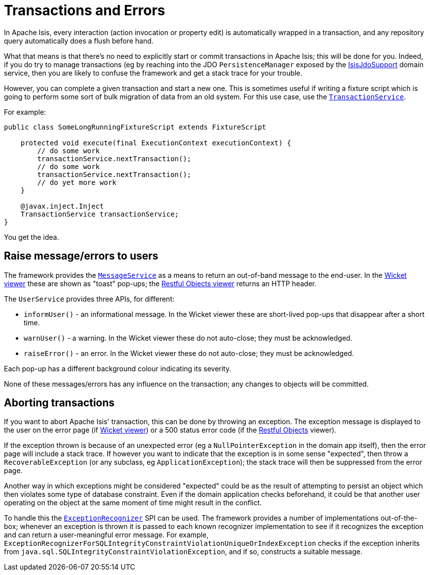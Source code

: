 [[_ugbtb_other-techniques_transactions-and-errors]]
= Transactions and Errors
:Notice: Licensed to the Apache Software Foundation (ASF) under one or more contributor license agreements. See the NOTICE file distributed with this work for additional information regarding copyright ownership. The ASF licenses this file to you under the Apache License, Version 2.0 (the "License"); you may not use this file except in compliance with the License. You may obtain a copy of the License at. http://www.apache.org/licenses/LICENSE-2.0 . Unless required by applicable law or agreed to in writing, software distributed under the License is distributed on an "AS IS" BASIS, WITHOUT WARRANTIES OR  CONDITIONS OF ANY KIND, either express or implied. See the License for the specific language governing permissions and limitations under the License.
:_basedir: ../
:_imagesdir: images/

In Apache Isis, every interaction (action invocation or property edit) is automatically wrapped in a transaction,
and any repository query automatically does a flush before hand.

What that means is that there's no need to explicitly start or commit transactions in Apache Isis; this will be done
for you. Indeed, if you do try to manage transactions (eg by reaching into the JDO `PersistenceManager` exposed by the
xref:rgsvc.adoc#_rgsvc_api_IsisJdoSupport[IsisJdoSupport] domain service, then you are likely to confuse the
framework and get a stack trace for your trouble.

However, you can complete a given transaction and start a new one.  This is sometimes useful if writing a fixture
script which is going to perform some sort of bulk migration of data from an old system.  For this use case, use the
xref:rgsvc.adoc#_rgsvc_api_TransactionService[`TransactionService`].

For example:

[source,java]
----
public class SomeLongRunningFixtureScript extends FixtureScript

    protected void execute(final ExecutionContext executionContext) {
        // do some work
        transactionService.nextTransaction();
        // do some work
        transactionService.nextTransaction();
        // do yet more work
    }

    @javax.inject.Inject
    TransactionService transactionService;
}
----

You get the idea.


== Raise message/errors to users

The framework provides the xref:rgsvc.adoc#_rgsvc_api_MessageService[`MessageService`] as a means to return an out-of-band
message to the end-user.  In the xref:ugvw.adoc#[Wicket viewer] these are shown as "toast" pop-ups; the
xref:ugvro.adoc#[Restful Objects viewer] returns an HTTP header.

The `UserService` provides three APIs, for different:

* `informUser()` - an informational message.  In the Wicket viewer these are short-lived pop-ups that disappear after a short time.
* `warnUser()` - a warning.  In the Wicket viewer these do not auto-close; they must be acknowledged.
* `raiseError()` - an error.  In the Wicket viewer these do not auto-close; they must be acknowledged.

Each pop-up has a different background colour indicating its severity.

None of these messages/errors has any influence on the transaction; any changes to objects will be committed.


== Aborting transactions

If you want to abort Apache Isis' transaction, this can be done by throwing an exception.  The exception message
is displayed to the user on the error page (if xref:ugvw.adoc#[Wicket viewer]) or a 500 status error code (if the
xref:ugvro.adoc#[Restful Objects] viewer).

If the exception thrown is because of an unexpected error (eg a `NullPointerException` in the domain app itself), then
the error page will include a stack trace.  If however you want to indicate that the exception is in some sense
"expected", then throw a `RecoverableException` (or any subclass, eg `ApplicationException`); the stack trace will then
be suppressed from the error page.

Another way in which exceptions might be considered "expected" could be as the result of attempting to persist an
object which then violates some type of database constraint.  Even if the domain application checks beforehand, it
could be that another user operating on the object at the same moment of time might result in the conflict.

To handle this the xref:rgsvc.adoc#_rgsvc_spi_ExceptionRecognizer[`ExceptionRecognizer`] SPI can be used.  The
framework provides a number of implementations out-of-the-box; whenever an exception is thrown it is passed to each
known recognizer implementation to see if it recognizes the exception and can return a user-meaningful error message.
For example, `ExceptionRecognizerForSQLIntegrityConstraintViolationUniqueOrIndexException` checks if the
exception inherits from `java.sql.SQLIntegrityConstraintViolationException`, and if so, constructs a suitable message.


